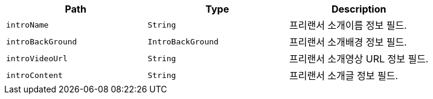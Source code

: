 |===
|Path|Type|Description

|`+introName+`
|`+String+`
|프리랜서 소개이름 정보 필드.

|`+introBackGround+`
|`+IntroBackGround+`
|프리랜서 소개배경 정보 필드.

|`+introVideoUrl+`
|`+String+`
|프리랜서 소개영상 URL 정보 필드.

|`+introContent+`
|`+String+`
|프리랜서 소개글 정보 필드.

|===